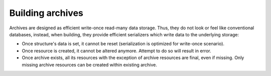 Building archives
=================

Archives are designed as efficient write-once read-many data storage.
Thus, they do not look or feel like conventional databases, instead,
when building, they provide efficient serializers which write data to
the underlying storage:

-  Once structure's data is set, it cannot be reset (serialization is
   optimized for write-once scenario).
-  Once resource is created, it cannot be altered anymore. Attempt to do
   so will result in error.
-  Once archive exists, all its resources with the exception of archive
   resources are final, even if missing. Only missing archive resources
   can be created within existing archive.
